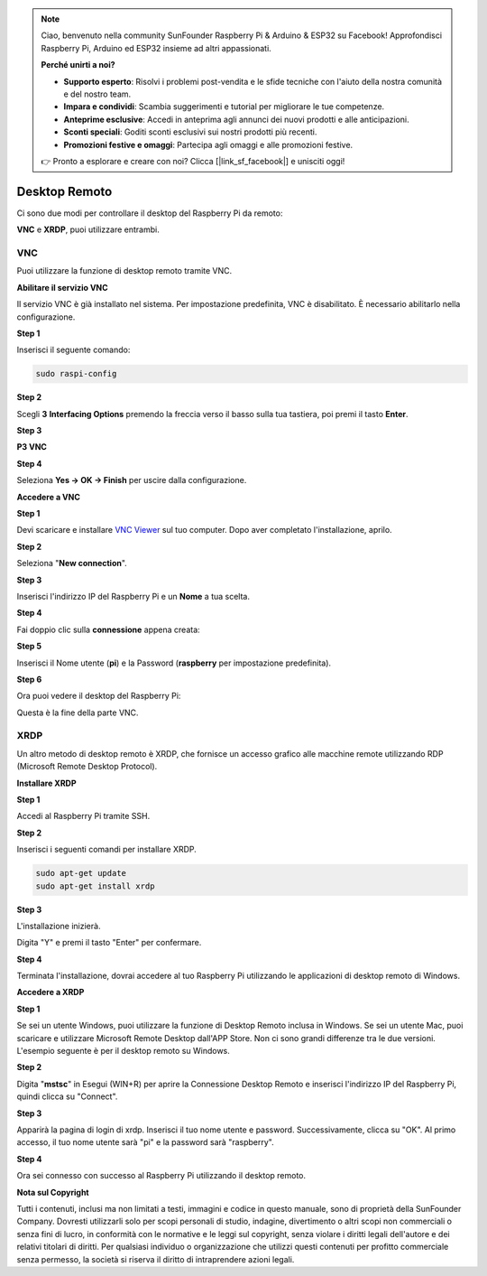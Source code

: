 .. note::

    Ciao, benvenuto nella community SunFounder Raspberry Pi & Arduino & ESP32 su Facebook! Approfondisci Raspberry Pi, Arduino ed ESP32 insieme ad altri appassionati.

    **Perché unirti a noi?**

    - **Supporto esperto**: Risolvi i problemi post-vendita e le sfide tecniche con l'aiuto della nostra comunità e del nostro team.
    - **Impara e condividi**: Scambia suggerimenti e tutorial per migliorare le tue competenze.
    - **Anteprime esclusive**: Accedi in anteprima agli annunci dei nuovi prodotti e alle anticipazioni.
    - **Sconti speciali**: Goditi sconti esclusivi sui nostri prodotti più recenti.
    - **Promozioni festive e omaggi**: Partecipa agli omaggi e alle promozioni festive.

    👉 Pronto a esplorare e creare con noi? Clicca [|link_sf_facebook|] e unisciti oggi!

.. _remote_desktop:

Desktop Remoto 
=====================

Ci sono due modi per controllare il desktop del Raspberry Pi da remoto:

**VNC** e **XRDP**, puoi utilizzare entrambi.

VNC 
--------------

Puoi utilizzare la funzione di desktop remoto tramite VNC.

**Abilitare il servizio VNC**

Il servizio VNC è già installato nel sistema. Per impostazione predefinita, VNC è
disabilitato. È necessario abilitarlo nella configurazione.

**Step 1**

Inserisci il seguente comando:

.. raw:: html

    <run></run>

.. code-block:: 

    sudo raspi-config

.. image:: img/image287.png
   :align: center

**Step 2**

Scegli **3** **Interfacing Options** premendo la freccia verso il basso sulla tua
tastiera, poi premi il tasto **Enter**.

.. image:: img/image282.png
   :align: center

**Step 3**

**P3 VNC**

.. image:: img/image288.png
   :align: center

**Step 4**

Seleziona **Yes -> OK -> Finish** per uscire dalla configurazione.

.. image:: img/image289.png
   :align: center

**Accedere a VNC**

**Step 1**

Devi scaricare e installare `VNC Viewer <https://www.realvnc.com/en/connect/download/viewer/>`_ sul tuo computer. Dopo aver completato l'installazione, aprilo.

**Step 2**

Seleziona \"**New connection**\".

.. image:: img/image290.png
   :align: center

**Step 3**

Inserisci l'indirizzo IP del Raspberry Pi e un **Nome** a tua scelta.

.. image:: img/image291.png
   :align: center

**Step 4**

Fai doppio clic sulla **connessione** appena creata:

.. image:: img/image292.png
   :align: center

**Step 5**

Inserisci il Nome utente (**pi**) e la Password (**raspberry** per impostazione predefinita).

.. image:: img/image293.png
   :align: center

**Step 6**

Ora puoi vedere il desktop del Raspberry Pi:

.. image:: img/image294.png
   :align: center

Questa è la fine della parte VNC.


XRDP
-----------------------

Un altro metodo di desktop remoto è XRDP, che fornisce un accesso grafico alle macchine remote utilizzando RDP (Microsoft Remote Desktop Protocol).

**Installare XRDP**

**Step 1**

Accedi al Raspberry Pi tramite SSH.

**Step 2**

Inserisci i seguenti comandi per installare XRDP.

.. raw:: html

    <run></run>

.. code-block:: 

   sudo apt-get update
   sudo apt-get install xrdp

**Step 3**

L'installazione inizierà.

Digita \"Y\" e premi il tasto \"Enter\" per confermare.

.. image:: img/image295.png
   :align: center

**Step 4**

Terminata l'installazione, dovrai accedere al tuo Raspberry Pi utilizzando 
le applicazioni di desktop remoto di Windows.

**Accedere a XRDP**

**Step 1**

Se sei un utente Windows, puoi utilizzare la funzione di Desktop Remoto 
inclusa in Windows. Se sei un utente Mac, puoi scaricare e utilizzare 
Microsoft Remote Desktop dall'APP Store. Non ci sono grandi differenze 
tra le due versioni. L'esempio seguente è per il desktop remoto su Windows.

**Step 2**

Digita \"**mstsc**\" in Esegui (WIN+R) per aprire la Connessione Desktop 
Remoto e inserisci l'indirizzo IP del Raspberry Pi, quindi clicca su \"Connect\".

.. image:: img/image296.png
   :align: center

**Step 3**

Apparirà la pagina di login di xrdp. Inserisci il tuo nome utente e
password. Successivamente, clicca su \"OK\". Al primo accesso,
il tuo nome utente sarà \"pi\" e la password sarà \"raspberry\".

.. image:: img/image297.png
   :align: center

**Step 4**

Ora sei connesso con successo al Raspberry Pi utilizzando il desktop remoto.

.. image:: img/image20.png
   :align: center

**Nota sul Copyright**

Tutti i contenuti, inclusi ma non limitati a testi, immagini e codice in
questo manuale, sono di proprietà della SunFounder Company. Dovresti utilizzarli
solo per scopi personali di studio, indagine, divertimento o altri scopi non commerciali o senza fini di lucro, in conformità con le normative e le leggi sul copyright,
senza violare i diritti legali dell'autore e dei relativi titolari di diritti.
Per qualsiasi individuo o organizzazione che utilizzi questi contenuti per profitto commerciale senza permesso, la società si riserva il diritto di intraprendere azioni legali.
